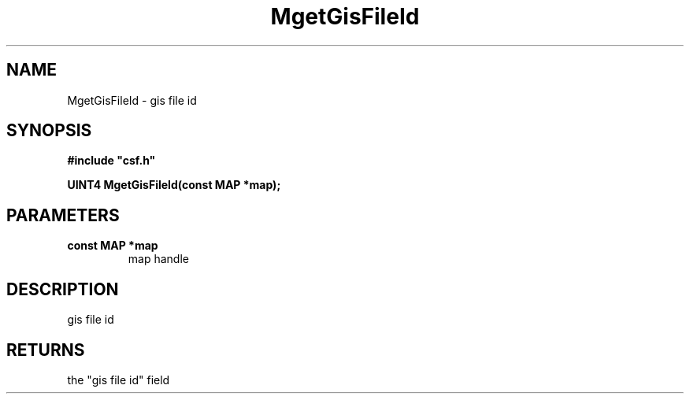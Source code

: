 .lf 1 MgetGisFileId.3
.\" WARNING! THIS FILE WAS GENERATED AUTOMATICALLY BY c2man!
.\" DO NOT EDIT! CHANGES MADE TO THIS FILE WILL BE LOST!
.TH "MgetGisFileId" 3 "13 August 1999" "c2man ggisfid.c"
.SH "NAME"
MgetGisFileId \- gis file id
.SH "SYNOPSIS"
.ft B
#include "csf.h"
.br
.sp
UINT4 MgetGisFileId(const MAP *map);
.ft R
.SH "PARAMETERS"
.TP
.B "const MAP *map"
map handle
.SH "DESCRIPTION"
gis file id
.SH "RETURNS"
the "gis file id" field
